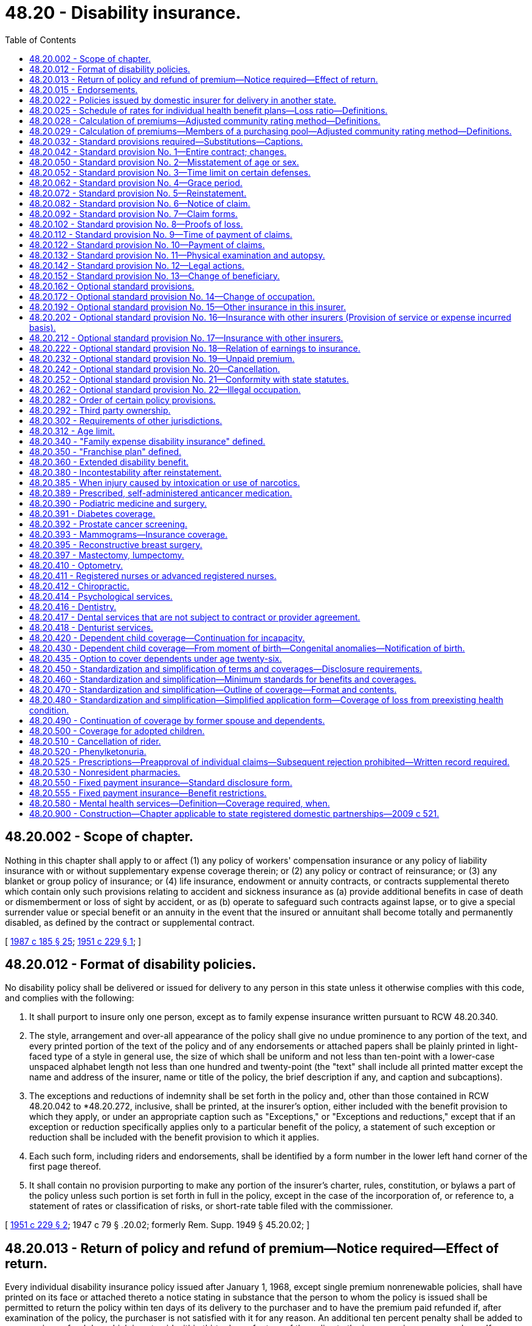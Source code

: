 = 48.20 - Disability insurance.
:toc:

== 48.20.002 - Scope of chapter.
Nothing in this chapter shall apply to or affect (1) any policy of workers' compensation insurance or any policy of liability insurance with or without supplementary expense coverage therein; or (2) any policy or contract of reinsurance; or (3) any blanket or group policy of insurance; or (4) life insurance, endowment or annuity contracts, or contracts supplemental thereto which contain only such provisions relating to accident and sickness insurance as (a) provide additional benefits in case of death or dismemberment or loss of sight by accident, or as (b) operate to safeguard such contracts against lapse, or to give a special surrender value or special benefit or an annuity in the event that the insured or annuitant shall become totally and permanently disabled, as defined by the contract or supplemental contract.

[ http://leg.wa.gov/CodeReviser/documents/sessionlaw/1987c185.pdf?cite=1987%20c%20185%20§%2025[1987 c 185 § 25]; http://leg.wa.gov/CodeReviser/documents/sessionlaw/1951c229.pdf?cite=1951%20c%20229%20§%201[1951 c 229 § 1]; ]

== 48.20.012 - Format of disability policies.
No disability policy shall be delivered or issued for delivery to any person in this state unless it otherwise complies with this code, and complies with the following:

. It shall purport to insure only one person, except as to family expense insurance written pursuant to RCW 48.20.340.

. The style, arrangement and over-all appearance of the policy shall give no undue prominence to any portion of the text, and every printed portion of the text of the policy and of any endorsements or attached papers shall be plainly printed in light-faced type of a style in general use, the size of which shall be uniform and not less than ten-point with a lower-case unspaced alphabet length not less than one hundred and twenty-point (the "text" shall include all printed matter except the name and address of the insurer, name or title of the policy, the brief description if any, and caption and subcaptions).

. The exceptions and reductions of indemnity shall be set forth in the policy and, other than those contained in RCW 48.20.042 to *48.20.272, inclusive, shall be printed, at the insurer's option, either included with the benefit provision to which they apply, or under an appropriate caption such as "Exceptions," or "Exceptions and reductions," except that if an exception or reduction specifically applies only to a particular benefit of the policy, a statement of such exception or reduction shall be included with the benefit provision to which it applies.

. Each such form, including riders and endorsements, shall be identified by a form number in the lower left hand corner of the first page thereof.

. It shall contain no provision purporting to make any portion of the insurer's charter, rules, constitution, or bylaws a part of the policy unless such portion is set forth in full in the policy, except in the case of the incorporation of, or reference to, a statement of rates or classification of risks, or short-rate table filed with the commissioner.

[ http://leg.wa.gov/CodeReviser/documents/sessionlaw/1951c229.pdf?cite=1951%20c%20229%20§%202[1951 c 229 § 2]; 1947 c 79 § .20.02; formerly Rem. Supp. 1949 § 45.20.02; ]

== 48.20.013 - Return of policy and refund of premium—Notice required—Effect of return.
Every individual disability insurance policy issued after January 1, 1968, except single premium nonrenewable policies, shall have printed on its face or attached thereto a notice stating in substance that the person to whom the policy is issued shall be permitted to return the policy within ten days of its delivery to the purchaser and to have the premium paid refunded if, after examination of the policy, the purchaser is not satisfied with it for any reason. An additional ten percent penalty shall be added to any premium refund due which is not paid within thirty days of return of the policy to the insurer or insurance producer. If a policyholder or purchaser pursuant to such notice, returns the policy to the insurer at its home or branch office or to the insurance producer through whom it was purchased, it shall be void from the beginning and the parties shall be in the same position as if no policy had been issued.

[ http://lawfilesext.leg.wa.gov/biennium/2007-08/Pdf/Bills/Session%20Laws/Senate/6591.SL.pdf?cite=2008%20c%20217%20§%2021[2008 c 217 § 21]; http://leg.wa.gov/CodeReviser/documents/sessionlaw/1983ex1c32.pdf?cite=1983%201st%20ex.s.%20c%2032%20§%209[1983 1st ex.s. c 32 § 9]; http://leg.wa.gov/CodeReviser/documents/sessionlaw/1967c150.pdf?cite=1967%20c%20150%20§%2026[1967 c 150 § 26]; ]

== 48.20.015 - Endorsements.
If a contract is issued on any basis other than as applied for, an endorsement setting forth such modification(s) must accompany and be attached to the policy; and no endorsement shall be effective unless signed by the policyowner, and a signed copy thereof returned to the insurer.

[ http://leg.wa.gov/CodeReviser/documents/sessionlaw/1975ex1c266.pdf?cite=1975%201st%20ex.s.%20c%20266%20§%209[1975 1st ex.s. c 266 § 9]; ]

== 48.20.022 - Policies issued by domestic insurer for delivery in another state.
If any policy is issued by a domestic insurer for delivery to a person residing in another state, and if the insurance commissioner or corresponding public official of such other state has advised the commissioner that any such policy is not subject to approval or disapproval by such official, the commissioner may by ruling require that such policy meet the applicable standards set forth in this chapter and in chapter 48.18 RCW.

[ http://leg.wa.gov/CodeReviser/documents/sessionlaw/1951c229.pdf?cite=1951%20c%20229%20§%203[1951 c 229 § 3]; ]

== 48.20.025 - Schedule of rates for individual health benefit plans—Loss ratio—Definitions.
. The definitions in this subsection apply throughout this section unless the context clearly requires otherwise.

.. "Claims" means the cost to the insurer of health care services, as defined in RCW 48.43.005, provided to a policyholder or paid to or on behalf of the policyholder in accordance with the terms of a health benefit plan, as defined in RCW 48.43.005. This includes capitation payments or other similar payments made to providers for the purpose of paying for health care services for a policyholder.

.. "Claims reserves" means: (i) The liability for claims which have been reported but not paid; (ii) the liability for claims which have not been reported but which may reasonably be expected; (iii) active life reserves; and (iv) additional claims reserves whether for a specific liability purpose or not.

.. "Declination rate" for an insurer means the percentage of the total number of applicants for individual health benefit plans received by that insurer in the aggregate in the applicable year which are not accepted for enrollment by that insurer based on the results of the standard health questionnaire administered pursuant to *RCW 48.43.018(2)(a).

.. "Earned premiums" means premiums, as defined in RCW 48.43.005, plus any rate credits or recoupments less any refunds, for the applicable period, whether received before, during, or after the applicable period.

.. "Incurred claims expense" means claims paid during the applicable period plus any increase, or less any decrease, in the claims reserves.

.. "Loss ratio" means incurred claims expense as a percentage of earned premiums.

.. "Reserves" means: (i) Active life reserves; and (ii) additional reserves whether for a specific liability purpose or not.

. An insurer must file supporting documentation of its method of determining the rates charged for its individual health benefit plans. At a minimum, the insurer must provide the following supporting documentation:

.. A description of the insurer's rate-making methodology;

.. An actuarially determined estimate of incurred claims which includes the experience data, assumptions, and justifications of the insurer's projection;

.. The percentage of premium attributable in aggregate for nonclaims expenses used to determine the adjusted community rates charged; and

.. A certification by a member of the American academy of actuaries, or other person approved by the commissioner, that the adjusted community rate charged can be reasonably expected to result in a loss ratio that meets or exceeds the loss ratio standard of seventy-four percent, minus the premium tax rate applicable to the insurer's individual health benefit plans under RCW 48.14.020.

[ http://lawfilesext.leg.wa.gov/biennium/2011-12/Pdf/Bills/Session%20Laws/Senate/5122-S.SL.pdf?cite=2011%20c%20314%20§%2010[2011 c 314 § 10]; http://lawfilesext.leg.wa.gov/biennium/2007-08/Pdf/Bills/Session%20Laws/Senate/5261-S.SL.pdf?cite=2008%20c%20303%20§%204[2008 c 303 § 4]; http://lawfilesext.leg.wa.gov/biennium/2003-04/Pdf/Bills/Session%20Laws/House/1083.SL.pdf?cite=2003%20c%20248%20§%208[2003 c 248 § 8]; http://lawfilesext.leg.wa.gov/biennium/2001-02/Pdf/Bills/Session%20Laws/House/1633.SL.pdf?cite=2001%20c%20196%20§%201[2001 c 196 § 1]; http://lawfilesext.leg.wa.gov/biennium/1999-00/Pdf/Bills/Session%20Laws/Senate/6067-S2.SL.pdf?cite=2000%20c%2079%20§%203[2000 c 79 § 3]; ]

== 48.20.028 - Calculation of premiums—Adjusted community rating method—Definitions.
. Premiums for health benefit plans for individuals shall be calculated using the adjusted community rating method that spreads financial risk across the carrier's entire individual product population, except the individual product population covered under RCW 48.20.029. All such rates shall conform to the following:

.. The insurer shall develop its rates based on an adjusted community rate and may only vary the adjusted community rate for:

... Geographic area;

... Family size;

... Age;

... Tenure discounts; and

.. Wellness activities.

.. The adjustment for age in (a)(iii) of this subsection may not use age brackets smaller than five-year increments which shall begin with age twenty and end with age sixty-five. Individuals under the age of twenty shall be treated as those age twenty.

.. The insurer shall be permitted to develop separate rates for individuals age sixty-five or older for coverage for which medicare is the primary payer and coverage for which medicare is not the primary payer. Both rates shall be subject to the requirements of this subsection.

.. The permitted rates for any age group shall be no more than four hundred twenty-five percent of the lowest rate for all age groups on January 1, 1996, four hundred percent on January 1, 1997, and three hundred seventy-five percent on January 1, 2000, and thereafter.

.. A discount for wellness activities shall be permitted to reflect actuarially justified differences in utilization or cost attributed to such programs not to exceed twenty percent.

.. The rate charged for a health benefit plan offered under this section may not be adjusted more frequently than annually except that the premium may be changed to reflect:

... Changes to the family composition;

... Changes to the health benefit plan requested by the individual; or

... Changes in government requirements affecting the health benefit plan.

.. For the purposes of this section, a health benefit plan that contains a restricted network provision shall not be considered similar coverage to a health benefit plan that does not contain such a provision, provided that the restrictions of benefits to network providers result in substantial differences in claims costs. This subsection does not restrict or enhance the portability of benefits as provided in *RCW 48.43.015.

.. A tenure discount for continuous enrollment in the health plan of two years or more may be offered, not to exceed ten percent.

. Adjusted community rates established under this section shall pool the medical experience of all individuals purchasing coverage, except individuals purchasing coverage under RCW 48.20.029, and shall not be required to be pooled with the medical experience of health benefit plans offered to small employers under RCW 48.21.045.

. As used in this section, "health benefit plan," "adjusted community rate," and "wellness activities" mean the same as defined in RCW 48.43.005.

. This section shall not apply to premiums for health benefit plans covered under RCW 48.20.029.

[ http://lawfilesext.leg.wa.gov/biennium/2005-06/Pdf/Bills/Session%20Laws/House/2972.SL.pdf?cite=2006%20c%20100%20§%201[2006 c 100 § 1]; http://lawfilesext.leg.wa.gov/biennium/1999-00/Pdf/Bills/Session%20Laws/Senate/6067-S2.SL.pdf?cite=2000%20c%2079%20§%204[2000 c 79 § 4]; http://lawfilesext.leg.wa.gov/biennium/1997-98/Pdf/Bills/Session%20Laws/House/2018-S.SL.pdf?cite=1997%20c%20231%20§%20207[1997 c 231 § 207]; http://lawfilesext.leg.wa.gov/biennium/1995-96/Pdf/Bills/Session%20Laws/House/1046-S.SL.pdf?cite=1995%20c%20265%20§%2013[1995 c 265 § 13]; ]

== 48.20.029 - Calculation of premiums—Members of a purchasing pool—Adjusted community rating method—Definitions.
. Premiums for health benefit plans for individuals who purchase the plan as a member of a purchasing pool:

.. Consisting of five hundred or more individuals affiliated with a particular industry;

.. To whom care management services are provided as a benefit of pool membership; and

.. Which allows contributions from more than one employer to be used towards the purchase of an individual's health benefit plan;

shall be calculated using the adjusted community rating method that spreads financial risk across the entire purchasing pool of which the individual is a member. All such rates shall conform to the following:

... The insurer shall develop its rates based on an adjusted community rate and may only vary the adjusted community rate for:

(A) Geographic area;

(B) Family size;

(C) Age;

(D) Tenure discounts; and

(E) Wellness activities.

... The adjustment for age in (c)(i)(C) of this subsection may not use age brackets smaller than five-year increments which shall begin with age twenty and end with age sixty-five. Individuals under the age of twenty shall be treated as those age twenty.

... The insurer shall be permitted to develop separate rates for individuals age sixty-five or older for coverage for which medicare is the primary payer, and coverage for which medicare is not the primary payer. Both rates are subject to the requirements of this subsection.

... The permitted rates for any age group shall be no more than four hundred twenty-five percent of the lowest rate for all age groups on January 1, 1996, four hundred percent on January 1, 1997, and three hundred seventy-five percent on January 1, 2000, and thereafter.

.. A discount for wellness activities shall be permitted to reflect actuarially justified differences in utilization or cost attributed to such programs not to exceed twenty percent.

.. The rate charged for a health benefit plan offered under this section may not be adjusted more frequently than annually except that the premium may be changed to reflect:

(A) Changes to the family composition;

(B) Changes to the health benefit plan requested by the individual; or

(C) Changes in government requirements affecting the health benefit plan.

.. For the purposes of this section, a health benefit plan that contains a restricted network provision shall not be considered similar coverage to a health benefit plan that does not contain such a provision, provided that the restrictions of benefits to network providers result in substantial differences in claims costs. This subsection does not restrict or enhance the portability of benefits as provided in *RCW 48.43.015.

.. A tenure discount for continuous enrollment in the health plan of two years or more may be offered, not to exceed ten percent.

. Adjusted community rates established under this section shall not be required to be pooled with the medical experience of health benefit plans offered to small employers under RCW 48.21.045.

. As used in this section, "health benefit plan," "adjusted community rates," and "wellness activities" mean the same as defined in RCW 48.43.005.

[ http://lawfilesext.leg.wa.gov/biennium/2005-06/Pdf/Bills/Session%20Laws/House/2972.SL.pdf?cite=2006%20c%20100%20§%202[2006 c 100 § 2]; ]

== 48.20.032 - Standard provisions required—Substitutions—Captions.
Except as provided in RCW 48.18.130, each such policy delivered or issued for delivery to any person in this state shall contain the provisions as specified in RCW 48.20.042 to 48.20.152, inclusive, in the words in which the same appear; except, that the insurer may, at its option, substitute for one or more of such provisions corresponding provisions of different wording approved by the commissioner which are in each instance not less favorable in any respect to the insured or the beneficiary. Each such provision shall be preceded by the applicable caption shown or, at the insurer's option, by such appropriate individual or group caption or subcaption as the commissioner may approve.

[ http://leg.wa.gov/CodeReviser/documents/sessionlaw/1951c229.pdf?cite=1951%20c%20229%20§%204[1951 c 229 § 4]; 1947 c 79 § .20.03; formerly Rem. Supp. 1947 § 45.20.03; ]

== 48.20.042 - Standard provision No. 1—Entire contract; changes.
There shall be a provision as follows:

ENTIRE CONTRACTS; CHANGES: This policy, including the endorsements and attached papers, if any, constitutes the entire contract of insurance. No change in this policy shall be valid until approved by an executive officer of the insurer and unless such approval be endorsed hereon or attached hereto. No insurance producer has authority to change this policy or to waive any of its provisions.

[ http://lawfilesext.leg.wa.gov/biennium/2007-08/Pdf/Bills/Session%20Laws/Senate/6591.SL.pdf?cite=2008%20c%20217%20§%2022[2008 c 217 § 22]; 1951 c 229 § 5. Prior law:  1947 c 79 § .20.05; Rem. Supp. 1947 § 45.20.05.  1947 c 79 § .20.06; Rem. Supp. 1947 § 45.20.06; ]

== 48.20.050 - Standard provision No. 2—Misstatement of age or sex.
There shall be a provision as follows:

"MISSTATEMENT OF AGE OR SEX: If the age or sex of the insured has been misstated, all amounts payable under this policy shall be such as the premium paid would have purchased at the correct age or sex."

The amount of any underpayments which may have been made on account of any such misstatement under a disability income policy shall be paid the insured along with the current payment and the amount of any overpayment may be charged against the current or succeeding payments to be made by the insurer. Interest may be applied to such underpayments or overpayments as specified in the insurance policy form but not exceeding six percent per annum.

[ http://leg.wa.gov/CodeReviser/documents/sessionlaw/1983ex1c32.pdf?cite=1983%201st%20ex.s.%20c%2032%20§%2016[1983 1st ex.s. c 32 § 16]; ]

== 48.20.052 - Standard provision No. 3—Time limit on certain defenses.
There shall be a provision as follows:

"TIME LIMIT ON CERTAIN DEFENSES: (a) After two years from the date of issue of this policy no misstatements except fraudulent misstatements, made by the applicant in the application for such policy shall be used to void the policy or to deny a claim for loss incurred or disability (as defined in the policy) commencing after the expiration of such two year period."

(The foregoing policy provision shall not be so construed as to affect any legal requirement for avoidance of a policy or denial of a claim during such initial two year period, nor to limit the application of RCW 48.20.050, 48.20.172, 48.20.192, 48.20.202, and 48.20.212 in the event of misstatement with respect to age or occupation or other insurance.)

(A policy which the insured has the right to continue in force subject to its terms by the timely payment of premium (1) until at least age 50 or, (2) in the case of a policy issued after age 44, for at least five years from its date of issue, may contain in lieu of the foregoing the following provision (from which the clause in parentheses may be omitted at the insurer's option) under the caption "INCONTESTABLE":

"After this policy has been in force for a period of two years during the lifetime of the insured (excluding any period during which the insured is disabled), it shall become incontestable as to the statements contained in the application.")

"(b) No claim for loss incurred or disability (as defined in the policy) commencing after two years from the date of issue of this policy shall be reduced or denied on the ground that a disease or physical condition not excluded from coverage by name or specific description effective on the date of loss had existed prior to the effective date of coverage of this policy."

(More stringent provisions may be required by the commissioner in connection with individual disability policies sold without any application or with minimal applications.)

[ http://leg.wa.gov/CodeReviser/documents/sessionlaw/1983ex1c32.pdf?cite=1983%201st%20ex.s.%20c%2032%20§%2017[1983 1st ex.s. c 32 § 17]; http://leg.wa.gov/CodeReviser/documents/sessionlaw/1975ex1c266.pdf?cite=1975%201st%20ex.s.%20c%20266%20§%2012[1975 1st ex.s. c 266 § 12]; http://leg.wa.gov/CodeReviser/documents/sessionlaw/1973ex1c152.pdf?cite=1973%201st%20ex.s.%20c%20152%20§%204[1973 1st ex.s. c 152 § 4]; http://leg.wa.gov/CodeReviser/documents/sessionlaw/1969ex1c241.pdf?cite=1969%20ex.s.%20c%20241%20§%2012[1969 ex.s. c 241 § 12]; http://leg.wa.gov/CodeReviser/documents/sessionlaw/1951c229.pdf?cite=1951%20c%20229%20§%206[1951 c 229 § 6]; ]

== 48.20.062 - Standard provision No. 4—Grace period.
There shall be a provision as follows:

GRACE PERIOD: A grace period of . . . . (insert a number not less than "7" for weekly premium policies, "10" for monthly premium policies, and "31" for all other policies) days will be granted for the payment of each premium falling due after the first premium, during which grace period the policy shall continue in force.

(A policy which contains a cancellation provision may add, at the end of the above provision: "subject to the right of the insurer to cancel in accordance with the cancellation provision hereof."

A policy in which the insurer reserves the right to refuse any renewal shall have, at the beginning of the above provision: "Unless not less than five days prior to the premium due date the insurer has delivered to the insured or has mailed to his or her last address as shown by the records of the insurer written notice of its intention not to renew this policy beyond the period for which the premium has been accepted.")

[ http://lawfilesext.leg.wa.gov/biennium/2009-10/Pdf/Bills/Session%20Laws/Senate/5038.SL.pdf?cite=2009%20c%20549%20§%207096[2009 c 549 § 7096]; http://leg.wa.gov/CodeReviser/documents/sessionlaw/1951c229.pdf?cite=1951%20c%20229%20§%207[1951 c 229 § 7]; ]

== 48.20.072 - Standard provision No. 5—Reinstatement.
There shall be a provision as follows:

REINSTATEMENT: If any renewal premium be not paid within the time granted the insured for payment, a subsequent acceptance of premium by the insurer or by any insurance producer duly authorized by the insurer to accept such premium, without requiring in connection therewith an application for reinstatement, shall reinstate the policy: PROVIDED, HOWEVER, That if the insurer or such insurance producer requires an application for reinstatement and issues a conditional receipt for the premium tendered, the policy will be reinstated upon approval of such application by the insurer or, lacking such approval, upon the forty-fifth day following the date of such conditional receipt unless the insurer has previously notified the insured in writing of its disapproval of such application. The reinstated policy shall cover only loss resulting from such accidental injury as may be sustained after the date of reinstatement and loss due to such sickness as may begin more than ten days after such date. In all other respects the insured and insurer shall have the same rights thereunder as they had under the policy immediately before the due date of the defaulted premium, subject to any provisions endorsed hereon or attached hereto in connection with the reinstatement. Any premium accepted in connection with a reinstatement shall be applied to a period for which premium has not been previously paid, but not to any period more than sixty days prior to the date of reinstatement.

(The last sentence of the above provision may be omitted from any policy which the insured has the right to continue in force subject to its terms by the timely payment of premiums (1) until at least age 50 or, (2) in the case of a policy issued after age 44, for at least five years from its date of issue.)

[ http://lawfilesext.leg.wa.gov/biennium/2007-08/Pdf/Bills/Session%20Laws/Senate/6591.SL.pdf?cite=2008%20c%20217%20§%2023[2008 c 217 § 23]; http://leg.wa.gov/CodeReviser/documents/sessionlaw/1951c229.pdf?cite=1951%20c%20229%20§%208[1951 c 229 § 8]; 1947 c 79 § .20.07; formerly Rem. Supp. 1947 § 45.20.07; ]

== 48.20.082 - Standard provision No. 6—Notice of claim.
There shall be a provision as follows:

NOTICE OF CLAIM: Written notice of claim must be given to the insurer within twenty days after the occurrence or commencement of any loss covered by the policy, or as soon thereafter as is reasonably possible. Notice given by or on behalf of the insured or the beneficiary to the insurer at . . . . . . . . . (insert the location of such office as the insurer may designate for the purpose), or to any authorized agent of the insurer, with information sufficient to identify the insured, shall be deemed notice to the insurer.

(In a policy providing a loss-of-time benefit which may be payable for at least two years, an insurer may at its option insert the following between the first and second sentences of the above provision:

"Subject to the qualifications set forth below, if the insured suffers loss of time on account of disability for which indemnity may be payable for at least two years, he or she shall at least once in every six months after having given notice of claim, give to the insurer notice of continuance of said disability, except in the event of legal incapacity. The period of six months following any filing of proof by the insured or any payment by the insurer on account of such claim or any denial of liability in whole or in part by the insurer shall be excluded in applying this provision. Delay in the giving of such notice shall not impair the insured's right to any indemnity which would otherwise have accrued during the period of six months preceding the date on which such notice is actually given.")

[ http://lawfilesext.leg.wa.gov/biennium/2009-10/Pdf/Bills/Session%20Laws/Senate/5038.SL.pdf?cite=2009%20c%20549%20§%207097[2009 c 549 § 7097]; 1951 c 229 § 9. Prior law: 1947 c 79 § .20.08; Rem. Supp. 1947 § 45.20.08; ]

== 48.20.092 - Standard provision No. 7—Claim forms.
There shall be a provision as follows:

CLAIM FORMS: The insurer, upon receipt of a notice of claim, will furnish to the claimant such forms as are usually furnished by it for filing proofs of loss. If such forms are not furnished within fifteen days after the giving of such notice the claimant shall be deemed to have complied with the requirements of this policy as to proof of loss upon submitting, within the time fixed in the policy for filing proofs of loss written proof covering the occurrence, the character and the extent of the loss for which claim is made.

[ http://leg.wa.gov/CodeReviser/documents/sessionlaw/1951c229.pdf?cite=1951%20c%20229%20§%2010[1951 c 229 § 10]; 1947 c 79 § .20.10; formerly Rem. Supp. 1947 § 45.20.10; ]

== 48.20.102 - Standard provision No. 8—Proofs of loss.
There shall be a provision as follows:

PROOFS OF LOSS: Written proof of loss must be furnished to the insurer at its said office in case of claim for loss for which this policy provides any periodic payment contingent upon continuing loss within ninety days after the termination of the period for which the insurer is liable and in case of claim for any other loss within ninety days after the date of such loss. Failure to furnish such proof within the time required shall not invalidate nor reduce any claim if it was not reasonably possible to give proof within such time, provided such proof is furnished as soon as reasonably possible and in no event, except in the absence of legal capacity, later than one year from the time proof is otherwise required.

[ http://leg.wa.gov/CodeReviser/documents/sessionlaw/1951c229.pdf?cite=1951%20c%20229%20§%2011[1951 c 229 § 11]; 1947 c 79 § .20.11; Rem. Supp. 1947 § 45.20.11.  1947 c 79 § .20.09, part; Rem. Supp. 1947 § 45.20.09, part; ]

== 48.20.112 - Standard provision No. 9—Time of payment of claims.
There shall be a provision as follows:

TIME OF PAYMENT OF CLAIMS: Indemnities payable under this policy for any loss other than loss for which this policy provides any periodic payment will be paid immediately upon receipt of due written proof of such loss. Subject to due written proof of loss, all accrued indemnities for loss for which this policy provides periodic payment will be paid . . . . . . (insert period for payment which must not be less frequently than monthly) and any balance remaining unpaid upon the termination of liability will be paid immediately upon receipt of due written proof.

[ http://leg.wa.gov/CodeReviser/documents/sessionlaw/1951c229.pdf?cite=1951%20c%20229%20§%2012[1951 c 229 § 12]; 1947 c 79 § .20.13; Rem. Supp. 1947 § 45.20.13.  1947 c 79 § .20.14; Rem. Supp. 1947 § 45.20.14; ]

== 48.20.122 - Standard provision No. 10—Payment of claims.
. There shall be a provision as follows:

PAYMENT OF CLAIMS: Indemnity for loss of life will be payable in accordance with the beneficiary designation and the provisions respecting such payment which may be prescribed herein and effective at the time of payment. If no such designation or provision is then effective, such indemnity shall be payable to the estate of the insured. Any other accrued indemnities unpaid at the insured's death may, at the option of the insurer, be paid either to such beneficiary or to such estate. All other indemnities will be payable to the insured.

. The following provisions, or either of them, may be included with the foregoing provision at the option of the insurer:

"If any indemnity of this policy shall be payable to the estate of the insured, or to an insured or beneficiary who is a minor or otherwise not competent to give a valid release, the insurer may pay such indemnity, up to an amount not exceeding $. . . . . . (insert an amount which shall not exceed $1000), to any relative by blood or connection by marriage of the insured or beneficiary who is deemed by the insurer to be equitably entitled thereto. Any payment made by the insurer in good faith pursuant to this provision shall fully discharge the insurer to the extent of such payment."

"Subject to any written direction of the insured in the application or otherwise all or a portion of any indemnities provided by this policy on account of hospital, nursing, medical, or surgical services may, at the insurer's option and unless the insured requests otherwise in writing not later than the time of filing proofs of such loss, be paid directly to the hospital or person rendering such services; but it is not required that the service be rendered by a particular hospital or person."

[ http://leg.wa.gov/CodeReviser/documents/sessionlaw/1951c229.pdf?cite=1951%20c%20229%20§%2013[1951 c 229 § 13]; 1947 c 79 § .20.15; Rem. Supp. 1947 § 45.20.15; ]

== 48.20.132 - Standard provision No. 11—Physical examination and autopsy.
There shall be a provision as follows:

PHYSICAL EXAMINATIONS AND AUTOPSY: The insurer at its own expense shall have the right and opportunity to examine the person of the insured when and as often as it may reasonably require during the pendency of a claim hereunder and to make an autopsy in case of death where it is not forbidden by law.

[ http://leg.wa.gov/CodeReviser/documents/sessionlaw/1951c229.pdf?cite=1951%20c%20229%20§%2014[1951 c 229 § 14]; 1947 c 79 § .20.12; Rem. Supp. 1947 § 45.20.12; ]

== 48.20.142 - Standard provision No. 12—Legal actions.
There shall be a provision as follows:

LEGAL ACTIONS: No action at law or in equity shall be brought to recover on this policy prior to the expiration of sixty days after written proof of loss has been furnished in accordance with the requirements of this policy. No such action shall be brought after the expiration of three years after the time written proof of loss is required to be furnished.

[ http://leg.wa.gov/CodeReviser/documents/sessionlaw/1951c229.pdf?cite=1951%20c%20229%20§%2015[1951 c 229 § 15]; 1947 c 79 § .20.18; Rem. Supp. 1947 § 45.20.18; ]

== 48.20.152 - Standard provision No. 13—Change of beneficiary.
There shall be a provision as follows:

CHANGE OF BENEFICIARY: Unless the insured makes an irrevocable designation of beneficiary, the right to change of beneficiary is reserved to the insured and the consent of the beneficiary or beneficiaries shall not be requisite to surrender or assignment of this policy or to any change of beneficiary or beneficiaries, or to any other changes in this policy.

(The first clause of this provision, relating to the irrevocable designation of beneficiary, may be omitted at the insurer's option.)

[ http://leg.wa.gov/CodeReviser/documents/sessionlaw/1951c229.pdf?cite=1951%20c%20229%20§%2016[1951 c 229 § 16]; 1947 c 79 § .20.17; Rem. Supp. 1947 § 45.20.17; ]

== 48.20.162 - Optional standard provisions.
Except as provided in RCW 48.18.130, no such policy delivered or issued for delivery to any person in this state shall contain provisions respecting the matters set forth in RCW 48.20.172 to *48.20.272, inclusive, unless such provisions are in the words in which the same appear in the applicable section; except, that the insurer may, at its option, use in lieu of any such provision a corresponding provision of different wording approved by the commissioner which is not less favorable in any respect to the insured or the beneficiary. Any such provision contained in the policy shall be preceded individually by the appropriate caption or, at the insurer's option, by such appropriate individual or group caption or subcaption as the commissioner may approve.

[ http://leg.wa.gov/CodeReviser/documents/sessionlaw/1951c229.pdf?cite=1951%20c%20229%20§%2017[1951 c 229 § 17]; 1947 c 79 § .20.20; Rem. Supp. 1947 § 45.20.20; ]

== 48.20.172 - Optional standard provision No. 14—Change of occupation.
There may be a provision as follows:

CHANGE OF OCCUPATION: If the insured be injured or contract sickness after having changed his occupation to one classified by the insurer as more hazardous than that stated in this policy or while doing for compensation anything pertaining to an occupation so classified, the insurer will pay only such portion of the indemnities provided in this policy as the premium paid would have purchased at the rates and within the limits fixed by the insurer for such more hazardous occupation. If the insured changes his or her occupation to one classified by the insurer as less hazardous than that stated in this policy, the insurer, upon receipt of proof of such change of occupation, will reduce the premium rate accordingly, and will return the excess pro rata unearned premium from the date of change of occupation or from the policy anniversary date immediately preceding receipt of such proof, whichever is the more recent. In applying this provision, the classification of occupational risk and the premium rates shall be such as have been last filed by the insurer prior to the occurrence of the loss for which the insurer is liable or prior to date of proof of change in occupation with the state official having supervision of insurance in the state where the insured resided at the time this policy was issued; but if such filing was not required, then the classification of occupational risk and the premium rates shall be those last made effective by the insurer in such state prior to the occurrence of the loss or prior to the date of proof of change in occupation.

[ http://lawfilesext.leg.wa.gov/biennium/2009-10/Pdf/Bills/Session%20Laws/Senate/5038.SL.pdf?cite=2009%20c%20549%20§%207098[2009 c 549 § 7098]; http://leg.wa.gov/CodeReviser/documents/sessionlaw/1951c229.pdf?cite=1951%20c%20229%20§%2018[1951 c 229 § 18]; ]

== 48.20.192 - Optional standard provision No. 15—Other insurance in this insurer.
There may be a provision as follows:

OTHER INSURANCE IN THIS INSURER: If an accident or sickness or accident and sickness policy or policies previously issued by the insurer to the insured be in force concurrently herewith, making the aggregate indemnity for . . . . . . . . . (insert type of coverage or coverages) in excess of $. . . . . . (insert maximum limit of indemnity or indemnities) the excess insurance shall be void and all premiums paid for such excess shall be returned to the insured or to his estate.

Or, in lieu thereof:

Insurance effective at any one time on the insured under a like policy or policies in this insurer is limited to the one such policy elected by the insured, his or her beneficiary or his estate, as the case may be, and the insurer will return all premiums paid for all other such policies.

[ http://lawfilesext.leg.wa.gov/biennium/2009-10/Pdf/Bills/Session%20Laws/Senate/5038.SL.pdf?cite=2009%20c%20549%20§%207099[2009 c 549 § 7099]; http://leg.wa.gov/CodeReviser/documents/sessionlaw/1951c229.pdf?cite=1951%20c%20229%20§%2020[1951 c 229 § 20]; 1947 c 79 § .20.24; Rem. Supp. 1947 § 45.20.24; ]

== 48.20.202 - Optional standard provision No. 16—Insurance with other insurers (Provision of service or expense incurred basis).
. There may be a provision as follows:

INSURANCE WITH OTHER INSURERS: If there be other valid coverage, not with this insurer, providing benefits for the same loss on a provision of service basis or on an expense incurred basis and of which this insurer has not been given written notice prior to the occurrence or commencement of loss, the only liability under any expense incurred coverage of this policy shall be for such proportion of the loss as the amount which would otherwise have been payable hereunder plus the total of the like amounts under all such other valid coverages for the same loss of which this insurer had notice bears to the total like amounts under all valid coverages for such loss, and for the return of such portion of the premiums paid as shall exceed the pro rata portion for the amount so determined. For the purpose of applying this provision when other coverage is on a provision of service basis, the "like amount" of such other coverage shall be taken as the amount which the services rendered would have cost in the absence of such coverage.

. If the foregoing policy provision is included in a policy which also contains the policy provision set out in RCW 48.20.212, there shall be added to the caption of the foregoing provision the phrase ". . . . . . expense incurred benefits." The insurer may, at its option, include in this provision a definition of "other valid coverage," approved as to form by the commissioner, which definition shall be limited in subject matter to coverage provided by organizations subject to regulation by insurance law or by insurance authorities of this or any other state of the United States or any province of Canada, and by hospital or medical service organizations, and to any other coverage the inclusion of which may be approved by the commissioner. In the absence of such definition such term shall not include group insurance, automobile medical payments insurance, or coverage provided by hospital or medical service organizations or by union welfare plans or employer or employee benefit organizations. For the purpose of applying the foregoing policy provision with respect to any insured, any amount of benefit provided for such insured pursuant to any compulsory benefit statute (including any workers' compensation or employer's liability statute) whether provided by a governmental agency or otherwise shall in all cases be deemed to be "other valid coverage" of which the insurer has had notice. In applying the foregoing policy provision no third party liability coverage shall be included as "other valid coverage."

[ http://leg.wa.gov/CodeReviser/documents/sessionlaw/1987c185.pdf?cite=1987%20c%20185%20§%2026[1987 c 185 § 26]; http://leg.wa.gov/CodeReviser/documents/sessionlaw/1951c229.pdf?cite=1951%20c%20229%20§%2021[1951 c 229 § 21]; 1947 c 79 § .20.22; Rem. Supp. 1947 § 45.20.22; ]

== 48.20.212 - Optional standard provision No. 17—Insurance with other insurers.
. There may be a provision as follows:

INSURANCE WITH OTHER INSURERS: If there be other valid coverage, not with this insurer, providing benefits for the same loss on other than an expense incurred basis and of which this insurer has not been given written notice prior to the occurrence or commencement of loss, the only liability for such benefits under this policy shall be for such proportion of the indemnities otherwise provided hereunder for such loss as the like indemnities of which the insurer had notice (including the indemnities under this policy) bear to the total amount of all like indemnities for such loss, and for the return of such portion of the premium paid as shall exceed the pro rata portion for the indemnities thus determined.

. If the foregoing policy provision is included in a policy which also contains the policy provision set out in RCW 48.20.202, there shall be added to the caption of the foregoing provision the phrase ". . . . . . other benefits." The insurer may, at its option, include in this provision a definition of "other valid coverage," approved as to form by the commissioner, which definition shall be limited in subject matter to coverage provided by organizations subject to regulation by insurance law or by insurance authorities of this or any other state of the United States or any province of Canada, and to any other coverage the inclusion of which may be approved by the commissioner. In the absence of such definition such term shall not include group insurance, or benefits provided by union welfare plans or by employer or employee benefit organizations. For the purpose of applying the foregoing policy provision with respect to any insured, any amount of benefit provided for such insured pursuant to any compulsory benefit statute (including any workers' compensation or employer's liability statute) whether provided by a governmental agency or otherwise shall in all cases be deemed to be "other valid coverage" of which the insurer has had notice. In applying the foregoing policy provision no third party liability coverage shall be included as "other valid coverage."

[ http://leg.wa.gov/CodeReviser/documents/sessionlaw/1987c185.pdf?cite=1987%20c%20185%20§%2027[1987 c 185 § 27]; http://leg.wa.gov/CodeReviser/documents/sessionlaw/1951c229.pdf?cite=1951%20c%20229%20§%2022[1951 c 229 § 22]; 1947 c 79 § .20.22; Rem. Supp. 1947 § 45.20.22; ]

== 48.20.222 - Optional standard provision No. 18—Relation of earnings to insurance.
. There may be a provision as follows:

RELATION OF EARNINGS TO INSURANCE: If the total monthly amount of loss of time benefits promised for the same loss under all valid loss of time coverage upon the insured, whether payable on a weekly or monthly basis, shall exceed the monthly earnings of the insured at the time disability commenced or his or her average monthly earnings for the period of two years immediately preceding a disability for which claim is made, whichever is the greater, the insurer will be liable only for such proportionate amount of such benefits under this policy as the amount of such monthly earnings of the insured bears to the total amount of monthly benefits for the same loss under all such coverage upon the insured at the time such disability commences and for the return of such part of the premiums paid during such two years as shall exceed the pro rata amount of the premiums for the benefits actually paid hereunder; but this shall not operate to reduce the total monthly amount of benefits payable under all such coverage upon the insured below the sum of two hundred dollars or the sum of the monthly benefits specified in such coverages, whichever is the lesser, nor shall it operate to reduce benefits other than those payable for loss of time.

. The foregoing policy provision may be inserted only in a policy which the insured has the right to continue in force subject to its terms by the timely payment of premiums (a) until at least age 50 or, (b) in the case of a policy issued after age 44, for at least five years from its date of issue. The insurer may, at its option, include in this provision a definition of "valid loss of time coverage," approved as to form by the commissioner, which definition shall be limited in subject matter to coverage provided by governmental agencies or by organizations subject to regulation by insurance law or by insurance authorities of this or any other state of the United States or any province of Canada, or to any other coverage the inclusion of which may be approved by the commissioner or any combination of such coverages. In the absence of such definition such term shall not include any coverage provided for such insured pursuant to any compulsory benefit statute (including any workers' compensation or employer's liability statute), or benefits provided by union welfare plans or by employer or employee benefit organizations.

[ http://lawfilesext.leg.wa.gov/biennium/2009-10/Pdf/Bills/Session%20Laws/Senate/5038.SL.pdf?cite=2009%20c%20549%20§%207100[2009 c 549 § 7100]; http://leg.wa.gov/CodeReviser/documents/sessionlaw/1987c185.pdf?cite=1987%20c%20185%20§%2028[1987 c 185 § 28]; http://leg.wa.gov/CodeReviser/documents/sessionlaw/1951c229.pdf?cite=1951%20c%20229%20§%2023[1951 c 229 § 23]; ]

== 48.20.232 - Optional standard provision No. 19—Unpaid premium.
There may be a provision as follows:

UNPAID PREMIUM: Upon the payment of a claim under this policy, any premium then due and unpaid or covered by any note or written order may be deducted therefrom.

[ http://leg.wa.gov/CodeReviser/documents/sessionlaw/1951c229.pdf?cite=1951%20c%20229%20§%2024[1951 c 229 § 24]; 1947 c 79 § .20.23; Rem. Supp. 1947 § 45.20.23; ]

== 48.20.242 - Optional standard provision No. 20—Cancellation.
There may be a provision as follows:

CANCELLATION: The insurer may cancel this policy at any time by written notice delivered to the insured, or mailed to his or her last address as shown by the records of the insurer, stating when, not less than five days thereafter, such cancellation shall be effective; and after the policy has been continued beyond its original term the insured may cancel this policy at any time by written notice delivered or mailed to the insurer, effective upon receipt or on such later date as may be specified in such notice. In the event of cancellation, the insurer will return promptly the unearned portion of any premium paid. If the insured cancels, the earned premium shall be computed by the use of the short-rate table last filed with the state official having supervision of insurance in the state where the insured resided when the policy was issued. If the insurer cancels, the earned premium shall be computed pro rata. Cancellation shall be without prejudice to any claim originating prior to the effective date of cancellation.

[ http://lawfilesext.leg.wa.gov/biennium/2009-10/Pdf/Bills/Session%20Laws/Senate/5038.SL.pdf?cite=2009%20c%20549%20§%207101[2009 c 549 § 7101]; http://leg.wa.gov/CodeReviser/documents/sessionlaw/1951c229.pdf?cite=1951%20c%20229%20§%2025[1951 c 229 § 25]; 1947 c 79 § .20.21; Rem. Supp. 1947 § 45.20.21; ]

== 48.20.252 - Optional standard provision No. 21—Conformity with state statutes.
There may be a provision as follows:

CONFORMITY WITH STATE STATUTES: Any provision of this policy which, on its effective date, is in conflict with the statutes of the state in which the insured resides on such date is hereby amended to conform to the minimum requirements of such statutes.

[ http://leg.wa.gov/CodeReviser/documents/sessionlaw/1951c229.pdf?cite=1951%20c%20229%20§%2026[1951 c 229 § 26]; ]

== 48.20.262 - Optional standard provision No. 22—Illegal occupation.
There may be a provision as follows:

ILLEGAL OCCUPATION: The insurer shall not be liable for any loss to which a contributing cause was the insured's commission of or attempt to commit a felony or to which a contributing cause was the insured's being engaged in an illegal occupation.

[ http://leg.wa.gov/CodeReviser/documents/sessionlaw/1951c229.pdf?cite=1951%20c%20229%20§%2027[1951 c 229 § 27]; 1947 c 79 § .20.26; Rem. Supp. 1947 § 45.20.26; ]

== 48.20.282 - Order of certain policy provisions.
The provisions which are the subject of RCW 48.20.042 to *48.20.272, inclusive, or any corresponding provisions which are used in lieu thereof in accordance with such sections, shall be printed in the consecutive order of the provisions in such sections or, at the insurer's option, any such provision may appear as a unit in any part of the policy, with other provisions to which it may be logically related, provided the resulting policy shall not be in whole or in part unintelligible, uncertain, ambiguous, abstruse, or likely to mislead a person to whom the policy is offered, delivered or issued.

[ http://leg.wa.gov/CodeReviser/documents/sessionlaw/1951c229.pdf?cite=1951%20c%20229%20§%2029[1951 c 229 § 29]; ]

== 48.20.292 - Third party ownership.
The word "insured," as used in this chapter, shall not be construed as preventing a person other than the insured with a proper insurable interest from making application for and owning a policy covering the insured or from being entitled under such a policy to any indemnities, benefits and rights provided therein.

[ http://leg.wa.gov/CodeReviser/documents/sessionlaw/1951c229.pdf?cite=1951%20c%20229%20§%2030[1951 c 229 § 30]; ]

== 48.20.302 - Requirements of other jurisdictions.
. Any policy of a foreign or alien insurer, when delivered or issued for delivery to any person in this state, may contain any provision which is not less favorable to the insured or to the beneficiary than the provisions of this chapter and which is prescribed or required by the laws of the state under which the insurer is organized.

. Any policy of a domestic insurer may, when issued for delivery in any other state or country, contain any provision permitted or required by the laws of such other state or country.

[ http://leg.wa.gov/CodeReviser/documents/sessionlaw/1951c229.pdf?cite=1951%20c%20229%20§%2031[1951 c 229 § 31]; ]

== 48.20.312 - Age limit.
If any such policy contains a provision establishing, as an age limit or otherwise, a date after which the coverage provided by the policy will not be effective, and if such date falls within a period for which premium is accepted by the insurer or if the insurer accepts a premium after such date, the coverage provided by the policy will continue in force subject to any right of cancellation until the end of the period for which premium has been accepted. In the event the age of the insured has been misstated and if, according to the correct age of the insured, the coverage provided by the policy would not have become effective, or would have ceased prior to the acceptance of such premium or premiums, then the liability of the insurer shall be limited to the refund, upon request, of all premiums paid for the period not covered by the policy.

[ http://leg.wa.gov/CodeReviser/documents/sessionlaw/1951c229.pdf?cite=1951%20c%20229%20§%2032[1951 c 229 § 32]; 1947 c 79 § .20.25; Rem. Supp. 1947 § 45.20.25; ]

== 48.20.340 - "Family expense disability insurance" defined.
. Family expense disability insurance is that covering members of any one family including one or both spouses and dependents provided under a master policy issued to the head of the family.

. Any authorized disability insurer may issue family expense disability insurance.

. A disability policy providing such family expense coverage, in addition to other provisions required to be contained in disability policies under this chapter, shall contain the following provisions:

.. A provision that the policy and the application of the head of the family shall constitute the entire contract between the parties.

.. A provision that to the family group originally insured shall, on notice to the insurer, be added from time to time all new members of the family as they become eligible for insurance in such family group, and on the payment of such additional premium as may be required therefor.

[ http://leg.wa.gov/CodeReviser/documents/sessionlaw/1961c194.pdf?cite=1961%20c%20194%20§%205[1961 c 194 § 5]; 1947 c 79 § .20.34; Rem. Supp. 1947 § 45.20.34; ]

== 48.20.350 - "Franchise plan" defined.
. Disability insurance on a franchise plan is that issued to

.. five or more employees of a common employer, or to

.. ten or more members of any bona fide trade or professional association or labor union, which association or union was formed and exists for purposes other than that of obtaining insurance, and under which such employees or members, with or without their dependents, are issued individual policies which may vary as to amounts and kinds of coverage as applied for, under an arrangement whereby the premiums on the policies are to be paid to the insurer periodically by the employer, with or without payroll deductions, or by the association, or by some designated employee or officer of the association acting on behalf of the employer or association members.

. An insurer may charge different rates, provide different benefits, or employ different underwriting procedure for individuals insured under a franchise plan, if such rates, benefits, or procedures as used do not discriminate as between franchise plans, and do not discriminate unfairly as between individuals insured under franchise plans and individuals otherwise insured under similar policies.

[ 1947 c 79 § .20.35; Rem. Supp. 1947 § 45.20.35; ]

== 48.20.360 - Extended disability benefit.
A disability insurance contract which provides a reasonable amount of disability indemnity for both accidental injuries and sickness, other than a contract of group or blanket insurance, may provide a benefit in amount not exceeding two hundred dollars payable in event of death from any causes. Such benefit shall be deemed to constitute the payment of disability benefits beyond the period for which otherwise payable, and shall not be deemed to constitute life insurance.

[ 1947 c 79 § .20.36; Rem. Supp. 1947 § 45.20.36; ]

== 48.20.380 - Incontestability after reinstatement.
The reinstatement of any policy of noncancellable disability insurance hereafter delivered or issued for delivery in this state shall be contestable only on account of fraud or misrepresentation of facts material to the reinstatement and only for the same period following reinstatement as is provided in the policy with respect to the contestability thereof after the original issuance of the policy.

[ 1947 c 79 § .20.38; Rem. Supp. 1947 § 45.20.38; ]

== 48.20.385 - When injury caused by intoxication or use of narcotics.
An insurer may not deny coverage for the treatment of an injury solely because the injury was sustained as a consequence of the insured's being intoxicated or under the influence of a narcotic.

[ http://lawfilesext.leg.wa.gov/biennium/2003-04/Pdf/Bills/Session%20Laws/House/2014.SL.pdf?cite=2004%20c%20112%20§%202[2004 c 112 § 2]; ]

== 48.20.389 - Prescribed, self-administered anticancer medication.
. Each health plan issued or renewed on or after January 1, 2012, that provides coverage for cancer chemotherapy treatment must provide coverage for prescribed, self-administered anticancer medication that is used to kill or slow the growth of cancerous cells on a basis at least comparable to cancer chemotherapy medications administered by a health care provider or facility as defined in RCW 48.43.005 (25) and (26).

. Nothing in this section may be interpreted to prohibit a health plan from administering a formulary or preferred drug list, requiring prior authorization, or imposing other appropriate utilization controls in approving coverage for any chemotherapy.

[ http://lawfilesext.leg.wa.gov/biennium/2019-20/Pdf/Bills/Session%20Laws/House/2205-S.SL.pdf?cite=2020%20c%2018%20§%2019[2020 c 18 § 19]; http://lawfilesext.leg.wa.gov/biennium/2011-12/Pdf/Bills/Session%20Laws/House/1517.SL.pdf?cite=2011%20c%20159%20§%203[2011 c 159 § 3]; ]

== 48.20.390 - Podiatric medicine and surgery.
Notwithstanding any provision of any disability insurance contract, benefits shall not be denied thereunder for any medical or surgical service performed by a holder of a license issued pursuant to chapter 18.22 RCW provided that (1) the service performed was within the lawful scope of such person's license, and (2) such contract would have provided benefits if such service had been performed by a holder of a license issued pursuant to chapter 18.71 RCW.

[ http://leg.wa.gov/CodeReviser/documents/sessionlaw/1963c87.pdf?cite=1963%20c%2087%20§%201[1963 c 87 § 1]; ]

== 48.20.391 - Diabetes coverage.
The legislature finds that diabetes imposes a significant health risk and tremendous financial burden on the citizens and government of the state of Washington, and that access to the medically accepted standards of care for diabetes, its treatment and supplies, and self-management training and education is crucial to prevent or delay the short and long-term complications of diabetes and its attendant costs.

. The definitions in this subsection apply throughout this section unless the context clearly requires otherwise.

.. "Person with diabetes" means a person diagnosed by a health care provider as having insulin using diabetes, noninsulin using diabetes, or elevated blood glucose levels induced by pregnancy; and

.. "Health care provider" means a health care provider as defined in RCW 48.43.005.

. All disability insurance contracts providing health care services, delivered or issued for delivery in this state and issued or renewed after January 1, 1998, shall provide benefits for at least the following services and supplies for persons with diabetes:

.. For disability insurance contracts that include pharmacy services, appropriate and medically necessary equipment and supplies, as prescribed by a health care provider, that includes but is not limited to insulin, syringes, injection aids, blood glucose monitors, test strips for blood glucose monitors, visual reading and urine test strips, insulin pumps and accessories to the pumps, insulin infusion devices, prescriptive oral agents for controlling blood sugar levels, foot care appliances for prevention of complications associated with diabetes, and glucagon emergency kits; and

.. For all disability insurance contracts providing health care services, outpatient self-management training and education, including medical nutrition therapy, as ordered by the health care provider. Diabetes outpatient self-management training and education may be provided only by health care providers with expertise in diabetes. Nothing in this section prevents the insurer from restricting patients to seeing only health care providers who have signed participating provider agreements with the insurer or an insuring entity under contract with the insurer.

. Except as provided in RCW 48.43.780, coverage required under this section may be subject to customary cost-sharing provisions established for all other similar services or supplies within a policy.

. Health care coverage may not be reduced or eliminated due to this section.

. Services required under this section shall be covered when deemed medically necessary by the medical director, or his or her designee, subject to any referral and formulary requirements.

. The insurer need not include the coverage required in this section in a group contract offered to an employer or other group that offers to its eligible enrollees a self-insured health plan not subject to mandated benefits status under this title that does not offer coverage similar to that mandated under this section.

. This section does not apply to the health benefit plan that provides benefits identical to the schedule of services covered by the basic health plan, as required by RCW 48.20.028.

[ http://lawfilesext.leg.wa.gov/biennium/2019-20/Pdf/Bills/Session%20Laws/House/2662-S2.SL.pdf?cite=2020%20c%20346%20§%207[2020 c 346 § 7]; http://lawfilesext.leg.wa.gov/biennium/2019-20/Pdf/Bills/Session%20Laws/Senate/6087-S2.SL.pdf?cite=2020%20c%20245%20§%203[2020 c 245 § 3]; http://lawfilesext.leg.wa.gov/biennium/1997-98/Pdf/Bills/Session%20Laws/Senate/5178-S2.SL.pdf?cite=1997%20c%20276%20§%202[1997 c 276 § 2]; ]

== 48.20.392 - Prostate cancer screening.
. Each disability insurance policy issued or renewed after December 31, 2006, that provides coverage for hospital or medical expenses shall provide coverage for prostate cancer screening, provided that the screening is delivered upon the recommendation of the patient's physician, advanced registered nurse practitioner, or physician assistant.

. This section shall not be construed to prevent the application of standard policy provisions applicable to other benefits, such as deductible or copayment provisions. This section does not limit the authority of an insurer to negotiate rates and contract with specific providers for the delivery of prostate cancer screening services. This section shall not apply to medicare supplemental policies or supplemental contracts covering a specified disease or other limited benefits.

[ http://lawfilesext.leg.wa.gov/biennium/2005-06/Pdf/Bills/Session%20Laws/Senate/6188-S.SL.pdf?cite=2006%20c%20367%20§%202[2006 c 367 § 2]; ]

== 48.20.393 - Mammograms—Insurance coverage.
Each disability insurance policy issued or renewed after January 1, 1990, that provides coverage for hospital or medical expenses shall provide coverage for screening or diagnostic mammography services, provided that such services are delivered upon the recommendation of the patient's physician or advanced registered nurse practitioner as authorized by the nursing care quality assurance commission pursuant to chapter 18.79 RCW or physician assistant pursuant to chapter 18.71A RCW.

This section shall not be construed to prevent the application of standard policy provisions applicable to other benefits such as deductible or copayment provisions. This section does not limit the authority of an insurer to negotiate rates and contract with specific providers for the delivery of mammography services. This section shall not apply to medicare supplement policies or supplemental contracts covering a specified disease or other limited benefits.

[ http://lawfilesext.leg.wa.gov/biennium/1993-94/Pdf/Bills/Session%20Laws/House/2676-S.SL.pdf?cite=1994%20sp.s.%20c%209%20§%20728[1994 sp.s. c 9 § 728]; http://leg.wa.gov/CodeReviser/documents/sessionlaw/1989c338.pdf?cite=1989%20c%20338%20§%201[1989 c 338 § 1]; ]

== 48.20.395 - Reconstructive breast surgery.
. Any disability insurance contract providing hospital and medical expenses and health care services delivered or issued in this state after July 24, 1983, shall provide coverage for reconstructive breast surgery resulting from a mastectomy which resulted from disease, illness, or injury.

. Any disability insurance contract providing hospital and medical expenses and health care services delivered or issued in this state after January 1, 1986, shall provide coverage for all stages of one reconstructive breast reduction on the nondiseased breast to make it equal in size with the diseased breast after definitive reconstructive surgery on the diseased breast has been performed.

[ http://leg.wa.gov/CodeReviser/documents/sessionlaw/1985c54.pdf?cite=1985%20c%2054%20§%205[1985 c 54 § 5]; http://leg.wa.gov/CodeReviser/documents/sessionlaw/1983c113.pdf?cite=1983%20c%20113%20§%201[1983 c 113 § 1]; ]

== 48.20.397 - Mastectomy, lumpectomy.
No person engaged in the business of insurance under this chapter may refuse to issue any contract of insurance or cancel or decline to renew the contract solely because of a mastectomy or lumpectomy performed on the insured or prospective insured more than five years previously. The amount of benefits payable, or any term, rate, condition, or type of coverage shall not be restricted, modified, excluded, increased, or reduced solely on the basis of a mastectomy or lumpectomy performed on the insured or prospective insured more than five years previously.

[ http://leg.wa.gov/CodeReviser/documents/sessionlaw/1985c54.pdf?cite=1985%20c%2054%20§%201[1985 c 54 § 1]; ]

== 48.20.410 - Optometry.
Notwithstanding any provision of any disability insurance contract, benefits shall not be denied thereunder for any eye care service rendered by a holder of a license issued pursuant to chapter 18.53 RCW, provided, that (1) the service rendered was within the lawful scope of such person's license, and (2) such contract would have provided the benefits for such service if rendered by a holder of a license issued pursuant to chapter 18.71 RCW.

[ http://leg.wa.gov/CodeReviser/documents/sessionlaw/1965c149.pdf?cite=1965%20c%20149%20§%202[1965 c 149 § 2]; ]

== 48.20.411 - Registered nurses or advanced registered nurses.
Notwithstanding any provision of any disability insurance contract as provided for in this chapter, benefits shall not be denied thereunder for any health care service performed by a holder of a license for registered nursing practice or advanced registered nursing practice issued pursuant to chapter 18.79 RCW if (1) the service performed was within the lawful scope of such person's license, and (2) such contract would have provided benefits if such service had been performed by a holder of a license issued pursuant to chapter 18.71 RCW: PROVIDED, HOWEVER, That no provision of chapter 18.71 RCW shall be asserted to deny benefits under this section.

The provisions of this section are intended to be remedial and procedural to the extent they do not impair the obligation of any existing contract.

[ http://lawfilesext.leg.wa.gov/biennium/1993-94/Pdf/Bills/Session%20Laws/House/2676-S.SL.pdf?cite=1994%20sp.s.%20c%209%20§%20729[1994 sp.s. c 9 § 729]; http://leg.wa.gov/CodeReviser/documents/sessionlaw/1973ex1c188.pdf?cite=1973%201st%20ex.s.%20c%20188%20§%203[1973 1st ex.s. c 188 § 3]; ]

== 48.20.412 - Chiropractic.
Notwithstanding any provision of any disability insurance contract as provided for in this chapter, benefits shall not be denied thereunder for any health care service performed by a holder of a license issued pursuant to chapter 18.25 RCW if (1) the service performed was within the lawful scope of such person's license, and (2) such contract would have provided benefits if such service had been performed by a holder of a license issued pursuant to chapter 18.71 RCW: PROVIDED, HOWEVER, That no provision of chapter 18.71 RCW shall be asserted to deny benefits under this section.

The provisions of this section are intended to be remedial and procedural to the extent they do not impair the obligation of any existing contract.

[ http://leg.wa.gov/CodeReviser/documents/sessionlaw/1971ex1c13.pdf?cite=1971%20ex.s.%20c%2013%20§%201[1971 ex.s. c 13 § 1]; ]

== 48.20.414 - Psychological services.
Notwithstanding any provision of any disability insurance contract, benefits shall not be denied thereunder for any psychological service rendered by a holder of a license issued pursuant to chapter 18.83 RCW: PROVIDED, That (1) the service rendered was within the lawful scope of such person's license, and (2) such contract would have provided the benefits for such service if rendered by a holder of a license issued pursuant to chapter 18.71 RCW.

[ http://leg.wa.gov/CodeReviser/documents/sessionlaw/1971ex1c197.pdf?cite=1971%20ex.s.%20c%20197%20§%201[1971 ex.s. c 197 § 1]; ]

== 48.20.416 - Dentistry.
Notwithstanding any provision of any disability insurance contract as provided for in this chapter, benefits shall not be denied thereunder for any health care service performed by a holder of a license issued pursuant to chapter 18.32 RCW if (1) the service performed was within the lawful scope of such person's license, and (2) such contract would have provided benefits if such service has [had] been performed by a holder of a license issued [pursuant] to chapter 18.71 RCW: PROVIDED, HOWEVER, That no provision of chapter 18.71 RCW shall be asserted to deny benefits under this section.

The provisions of this section are intended to be remedial and procedural to the extent they do not impair the obligation of any existing contract.

[ http://leg.wa.gov/CodeReviser/documents/sessionlaw/1974ex1c42.pdf?cite=1974%20ex.s.%20c%2042%20§%201[1974 ex.s. c 42 § 1]; ]

== 48.20.417 - Dental services that are not subject to contract or provider agreement.
. Notwithstanding any other provisions of law, no disability insurance policy of any disability insurer as provided in this chapter subject to the jurisdiction of the state of Washington that covers any dental services, and no contract or participating provider agreement with a dentist may:

.. Require, directly or indirectly, that a dentist who is a participating provider provide services to a subscriber at a fee set by, or at a fee subject to the approval of, the disability insurer unless the dental services are covered services, including services that would be reimbursable but for the application of contractual limitations such as benefit maximums, deductibles, coinsurance, waiting periods, or frequency limitations, under the applicable disability insurance policy; nor

.. Prohibit, directly or indirectly, a dentist who is a participating provider from offering or providing to a subscriber dental services that are not covered services on any terms or conditions acceptable to the dentist and the subscriber.

. For the purposes of this section, "covered services" means dental services that are reimbursable under the applicable insurance policy or subscriber agreement or would be reimbursable but for the application of contractual limitations such as benefit maximums, deductibles, coinsurance, waiting periods or frequency limitations.

[ http://lawfilesext.leg.wa.gov/biennium/2009-10/Pdf/Bills/Session%20Laws/House/2686-S.SL.pdf?cite=2010%20c%20228%20§%201[2010 c 228 § 1]; ]

== 48.20.418 - Denturist services.
Notwithstanding any provision of any disability insurance contract covering dental care as provided for in this chapter, effective January 1, 1995, benefits shall not be denied thereunder for any service performed by a denturist licensed under chapter 18.30 RCW if (1) the service performed was within the lawful scope of such person's license, and (2) such contract would have provided benefits if such service had been performed by a dentist licensed under chapter 18.32 RCW.

[ 1995 c 1 § 21 (Initiative Measure No. 607, approved November 8, 1994); ]

== 48.20.420 - Dependent child coverage—Continuation for incapacity.
Any disability insurance contract providing health care services, delivered or issued for delivery in this state more than one hundred twenty days after August 11, 1969, which provides that coverage of a dependent child shall terminate upon attainment of the limiting age for dependent children specified in the contract, shall also provide in substance that attainment of such limiting age shall not operate to terminate the coverage of such child while the child is and continues to be both (1) incapable of self-sustaining employment by reason of developmental or physical disability and (2) chiefly dependent upon the subscriber for support and maintenance, provided proof of such incapacity and dependency is furnished to the insurer by the subscriber within thirty-one days of the child's attainment of the limiting age and subsequently as may be required by the insurer but not more frequently than annually after the two year period following the child's attainment of the limiting age.

[ http://lawfilesext.leg.wa.gov/biennium/2019-20/Pdf/Bills/Session%20Laws/House/2390.SL.pdf?cite=2020%20c%20274%20§%2030[2020 c 274 § 30]; http://leg.wa.gov/CodeReviser/documents/sessionlaw/1985c264.pdf?cite=1985%20c%20264%20§%2010[1985 c 264 § 10]; http://leg.wa.gov/CodeReviser/documents/sessionlaw/1969ex1c128.pdf?cite=1969%20ex.s.%20c%20128%20§%203[1969 ex.s. c 128 § 3]; ]

== 48.20.430 - Dependent child coverage—From moment of birth—Congenital anomalies—Notification of birth.
. Any disability insurance contract providing hospital and medical expenses and health care services, delivered or issued for delivery in this state more than one hundred twenty days after February 16, 1974, which provides coverage for dependent children of the insured, shall provide coverage for newborn infants of the insured from and after the moment of birth. Coverage provided in accord with this section shall include, but not be limited to, coverage for congenital anomalies of such infant children from the moment of birth.

. If payment of an additional premium is required to provide coverage for a child, the contract may require that notification of birth of a newly born child and payment of the required premium must be furnished to the insurer. The notification period shall be no less than sixty days from the date of birth. This subsection applies to policies issued or renewed on or after January 1, 1984.

[ http://leg.wa.gov/CodeReviser/documents/sessionlaw/1983ex1c32.pdf?cite=1983%201st%20ex.s.%20c%2032%20§%2018[1983 1st ex.s. c 32 § 18]; http://leg.wa.gov/CodeReviser/documents/sessionlaw/1974ex1c139.pdf?cite=1974%20ex.s.%20c%20139%20§%201[1974 ex.s. c 139 § 1]; ]

== 48.20.435 - Option to cover dependents under age twenty-six.
. Each disability insurance contract that is not grandfathered and that provides coverage for a subscriber's child must offer the option of covering any child under the age of twenty-six.

. Each grandfathered disability insurance contract that provides coverage for a subscriber's child must offer the option of covering any child under the age of twenty-six unless the child is eligible to enroll in an eligible health plan sponsored by the child's employer or the child's spouse's employer.

. As used in this section, "grandfathered" has the same meaning as "grandfathered health plan" in RCW 48.43.005.

[ http://lawfilesext.leg.wa.gov/biennium/2011-12/Pdf/Bills/Session%20Laws/House/2523.SL.pdf?cite=2012%20c%20211%20§%2015[2012 c 211 § 15]; http://lawfilesext.leg.wa.gov/biennium/2011-12/Pdf/Bills/Session%20Laws/Senate/5122-S.SL.pdf?cite=2011%20c%20314%20§%201[2011 c 314 § 1]; http://lawfilesext.leg.wa.gov/biennium/2007-08/Pdf/Bills/Session%20Laws/Senate/5930-S2.SL.pdf?cite=2007%20c%20259%20§%2019[2007 c 259 § 19]; ]

== 48.20.450 - Standardization and simplification of terms and coverages—Disclosure requirements.
The commissioner shall issue regulations to establish specific standards, including standards of full and fair disclosure, that set forth the manner, content, and required disclosure for the sale of individual policies of disability insurance which shall be in addition to and in accordance with applicable laws of this state, including RCW 48.20.450 through 48.20.480, which may cover but shall not be limited to:

. Terms of renewability;

. Initial and subsequent conditions of eligibility;

. Nonduplication of coverage provisions;

. Coverage of dependents;

. Preexisting conditions;

. Termination of insurance;

. Probationary periods;

. Limitations;

. Exceptions;

. Reductions;

. Elimination periods;

. Requirements for replacement;

. Recurrent conditions; and

. The definition of terms including but not limited to the following: Hospital, accident, sickness, injury, physician, accidental means, total disability, partial disability, nervous disorder, guaranteed renewable, and noncancellable.

[ http://leg.wa.gov/CodeReviser/documents/sessionlaw/1985c264.pdf?cite=1985%20c%20264%20§%2011[1985 c 264 § 11]; http://leg.wa.gov/CodeReviser/documents/sessionlaw/1975ex1c266.pdf?cite=1975%201st%20ex.s.%20c%20266%20§%2016[1975 1st ex.s. c 266 § 16]; ]

== 48.20.460 - Standardization and simplification—Minimum standards for benefits and coverages.
. The commissioner shall issue regulations to establish minimum standards for benefits under each of the following categories of coverage in individual policies, other than conversion policies issued pursuant to a contractual conversion privilege under a group policy, of disability insurance:

.. Basic hospital expense coverage;

.. Basic medical-surgical expense coverage;

.. Hospital confinement indemnity coverage;

.. Major medical expense coverage;

.. Disability income protection coverage;

.. Accident only coverage;

.. Specified disease or specified accident coverage;

.. Medicare supplemental coverage; and

.. Limited benefit coverage.

. Nothing in this section shall preclude the issuance of any policy which combines two or more of the categories of coverage enumerated in items (a) through (f) of subsection (1) of this section.

. No policy shall be delivered or issued for delivery in this state which does not meet the prescribed minimum standards for the categories of coverage listed in items (a) through (i) of subsection (1) of this section, unless the commissioner finds such policy will be in the public interest and such policy meets the requirements set forth in RCW 48.18.110.

. The commissioner shall prescribe the method of identification of policies based upon coverages provided.

[ http://leg.wa.gov/CodeReviser/documents/sessionlaw/1981c339.pdf?cite=1981%20c%20339%20§%2019[1981 c 339 § 19]; http://leg.wa.gov/CodeReviser/documents/sessionlaw/1975ex1c266.pdf?cite=1975%201st%20ex.s.%20c%20266%20§%2017[1975 1st ex.s. c 266 § 17]; ]

== 48.20.470 - Standardization and simplification—Outline of coverage—Format and contents.
. No policy of individual disability insurance shall be delivered or issued for delivery in this state unless an outline of coverage described in subsection (2) of this section is furnished to the applicant in accord with such rules or regulations as the commissioner shall prescribe.

. The commissioner shall prescribe the format and content of the outline of coverage required by subsection (1) of this section. "Format" means style, arrangement, and overall appearance, including such items as the size, color, and prominence of type and the arrangement of text and captions. Such outline of coverage shall include:

.. A statement identifying the applicable category or categories of coverage provided by the policy as prescribed in RCW 48.20.450;

.. A description of the principal benefits and coverage provided in the policy;

.. A statement of the exceptions, reductions and limitations contained in the policy;

.. A statement of the renewal provisions including any reservation by the insurer of a right to change premiums; and

.. A statement that the outline is a summary of the policy issued or applied for and that the policy should be consulted to determine governing contractual provisions.

[ http://leg.wa.gov/CodeReviser/documents/sessionlaw/1985c264.pdf?cite=1985%20c%20264%20§%2012[1985 c 264 § 12]; http://leg.wa.gov/CodeReviser/documents/sessionlaw/1975ex1c266.pdf?cite=1975%201st%20ex.s.%20c%20266%20§%2018[1975 1st ex.s. c 266 § 18]; ]

== 48.20.480 - Standardization and simplification—Simplified application form—Coverage of loss from preexisting health condition.
Notwithstanding the provisions of RCW 48.20.052, if an insurer elects to use a simplified application form, with or without a question as to the applicant's health at the time of application, but without any questions concerning the insured's health history or medical treatment history, the policy must cover any loss occurring after twelve months from any preexisting condition not specifically excluded from coverage by terms of the policy, and, except as so provided, the policy shall not include wording that would permit a defense based upon preexisting conditions.

[ http://leg.wa.gov/CodeReviser/documents/sessionlaw/1975ex1c266.pdf?cite=1975%201st%20ex.s.%20c%20266%20§%2019[1975 1st ex.s. c 266 § 19]; ]

== 48.20.490 - Continuation of coverage by former spouse and dependents.
Every policy of disability insurance issued, amended, or renewed after June 12, 1980, for an individual and his/her dependents shall contain provisions to assure that the covered spouse and/or dependents, in the event that any cease to be a qualified family member by reason of termination of marriage or death of the principal insured, shall have the right to continue the policy coverage without a physical examination, statement of health, or other proof of insurability.

[ http://leg.wa.gov/CodeReviser/documents/sessionlaw/1980c10.pdf?cite=1980%20c%2010%20§%201[1980 c 10 § 1]; ]

== 48.20.500 - Coverage for adopted children.
. Any disability insurance contract providing hospital and medical expenses and health care services, delivered or issued for delivery in this state, which provides coverage for dependent children, as defined in the contract of the insured, shall cover adoptive children placed with the insured on the same basis as other dependents, as provided in RCW 48.01.180.

. If payment of an additional premium is required to provide coverage for a child, the contract may require that notification of placement of a child for adoption and payment of the required premium must be furnished to the insurer. The notification period shall be no less than sixty days from the date of placement.

[ http://leg.wa.gov/CodeReviser/documents/sessionlaw/1986c140.pdf?cite=1986%20c%20140%20§%202[1986 c 140 § 2]; ]

== 48.20.510 - Cancellation of rider.
Upon application by an insured, a rider shall be canceled if at least five years after its issuance, no health care services have been received by the insured during that time for the condition specified in the rider, and a physician, selected by the carrier for that purpose, agrees in writing to the full medical recovery of the insured from that condition, such agreement not to be unreasonably withheld. The option of the insured to apply for cancellation shall be disclosed on the face of the rider in clear and conspicuous language.

For purposes of this section, a rider is a legal document that modifies a contract to exclude, limit, or reduce coverage or benefits for specifically named or described preexisting diseases or physical conditions.

[ http://leg.wa.gov/CodeReviser/documents/sessionlaw/1987c37.pdf?cite=1987%20c%2037%20§%201[1987 c 37 § 1]; ]

== 48.20.520 - Phenylketonuria.
. The legislature finds that:

.. Phenylketonuria is a rare inherited genetic disorder.

.. Children with phenylketonuria are unable to metabolize an essential amino acid, phenylalanine, which is found in the proteins of most food.

.. To remain healthy, children with phenylketonuria must maintain a strict diet and ingest a mineral and vitamin-enriched formula.

.. Children who do not maintain their diets with the formula acquire severe mental and physical difficulties.

.. Originally, the formulas were listed as prescription drugs but were reclassified as medical foods to increase their availability.

. Subject to requirements and exceptions which may be established by rules adopted by the commissioner, any disability insurance contract delivered or issued for delivery or renewed in this state on or after September 1, 1988, that insures for hospital or medical expenses shall provide coverage for the formulas necessary for the treatment of phenylketonuria.

[ http://leg.wa.gov/CodeReviser/documents/sessionlaw/1988c173.pdf?cite=1988%20c%20173%20§%201[1988 c 173 § 1]; ]

== 48.20.525 - Prescriptions—Preapproval of individual claims—Subsequent rejection prohibited—Written record required.
Disability insurance companies who through an authorized representative have first approved, by any means, an individual prescription claim as eligible may not reject that claim at some later date. Pharmacists or drug dispensing outlets who obtain preapproval of claims shall keep a written record of the preapproval that consists of identification by name and telephone number of the person who approved the claim.

[ http://lawfilesext.leg.wa.gov/biennium/1993-94/Pdf/Bills/Session%20Laws/House/1508-S.SL.pdf?cite=1993%20c%20253%20§%202[1993 c 253 § 2]; ]

== 48.20.530 - Nonresident pharmacies.
For the purposes of this chapter, a nonresident pharmacy is defined as any pharmacy located outside this state that ships, mails, or delivers, in any manner, except when delivered in person to an enrolled participant or his/her representative, controlled substances, legend drugs, or devices into this state.

After October 1, 1991, an insurer providing coverage of prescription drugs from nonresident pharmacies may only provide coverage from licensed nonresident pharmacies. The insurers shall obtain proof of current licensure in conformity with this section and RCW 18.64.350 through 18.64.400 from the nonresident pharmacy and keep that proof of licensure on file.

The department of health may request from the insurer the proof of current licensure for all nonresident pharmacies through which the insurer is providing coverage for prescription drugs to residents of the state of Washington. This information, which may constitute a full or partial customer list, shall be confidential and exempt from public disclosure, and from the requirements of chapter 42.56 RCW. The board or the department shall not be restricted in the disclosure of the name of a nonresident pharmacy that is or has been licensed under RCW 18.64.360 or 18.64.370 or of the identity of a nonresident pharmacy disciplined under RCW 18.64.350 through 18.64.400.

[ http://lawfilesext.leg.wa.gov/biennium/2005-06/Pdf/Bills/Session%20Laws/House/1133-S.SL.pdf?cite=2005%20c%20274%20§%20310[2005 c 274 § 310]; http://lawfilesext.leg.wa.gov/biennium/1991-92/Pdf/Bills/Session%20Laws/Senate/5684.SL.pdf?cite=1991%20c%2087%20§%207[1991 c 87 § 7]; ]

== 48.20.550 - Fixed payment insurance—Standard disclosure form.
The commissioner shall adopt rules setting forth the content of a standard disclosure form to be provided to all applicants for individual, illness-triggered fixed payment insurance, hospital confinement fixed payment insurance, or other fixed payment insurance. The standard disclosure shall provide information regarding the level, type, and amount of benefits provided and the limitations, exclusions, and exceptions under the policy, as well as additional information to enhance consumer understanding. The disclosure shall specifically disclose that the coverage is not comprehensive in nature and will not cover the cost of most hospital and other medical services. Such disclosure form must be filed for approval with the commissioner prior to use. The standard disclosure forms must be provided at the time of solicitation and completion of the application form. All advertising and marketing materials other than the standard disclosure form must be filed with the commissioner at least thirty days prior to use.

[ http://lawfilesext.leg.wa.gov/biennium/2007-08/Pdf/Bills/Session%20Laws/House/1233-S.SL.pdf?cite=2007%20c%20296%20§%202[2007 c 296 § 2]; ]

== 48.20.555 - Fixed payment insurance—Benefit restrictions.
Illness-triggered fixed payment insurance, hospital confinement fixed payment insurance, or other fixed payment insurance policies are not considered to provide coverage for hospital or medical expenses under this chapter, if the benefits provided are a fixed dollar amount that is paid regardless of the amount charged. The benefits may not be related to, or be a percentage of, the amount charged by the provider of service and must be offered as an independent and noncoordinated benefit with any other health plan as defined in *RCW 48.43.005(19).

[ http://lawfilesext.leg.wa.gov/biennium/2007-08/Pdf/Bills/Session%20Laws/House/1233-S.SL.pdf?cite=2007%20c%20296%20§%203[2007 c 296 § 3]; ]

== 48.20.580 - Mental health services—Definition—Coverage required, when.
. For the purposes of this section, "mental health services" means:

.. For health benefit plans issued or renewed before January 1, 2021, medically necessary outpatient and inpatient services provided to treat mental disorders covered by the diagnostic categories listed in the most current version of the diagnostic and statistical manual of mental disorders, published by the American psychiatric association, on June 11, 2020, or such subsequent date as may be provided by the insurance commissioner by rule, consistent with the purposes of chapter 6, Laws of 2005, with the exception of the following categories, codes, and services: (i) Substance related disorders; (ii) life transition problems, currently referred to as "V" codes, and diagnostic codes 302 through 302.9 as found in the diagnostic and statistical manual of mental disorders, 4th edition, published by the American psychiatric association; (iii) skilled nursing facility services, home health care, residential treatment, and custodial care; and (iv) court-ordered treatment unless the insurer's medical director or designee determines the treatment to be medically necessary; and

.. For a health benefit plan or a plan deemed by the commissioner to have a short-term limited purpose or duration, or to be a student-only health plan that is guaranteed renewable while the covered person is enrolled as a regular, full-time undergraduate student at an accredited higher education institution, issued or renewed on or after January 1, 2021, medically necessary outpatient and inpatient services provided to treat mental health and substance use disorders covered by the diagnostic categories listed in the most current version of the diagnostic and statistical manual of mental disorders, published by the American psychiatric association, on June 11, 2020, or such subsequent date as may be provided by the insurance commissioner by rule, consistent with the purposes of chapter 6, Laws of 2005.

. Each disability insurance contract providing coverage for medical and surgical services shall provide coverage for:

.. Mental health services. The copayment or coinsurance for mental health services may be no more than the copayment or coinsurance for medical and surgical services otherwise provided under the disability insurance contract. Wellness and preventive services that are provided or reimbursed at a lesser copayment, coinsurance, or other cost sharing than other medical and surgical services are excluded from this comparison. If the disability insurance contract imposes a maximum out-of-pocket limit or stop loss, it shall be a single limit or stop loss for medical, surgical, and mental health services. If the disability insurance contract imposes any deductible, mental health services shall be included with medical and surgical services for the purpose of meeting the deductible requirement. Treatment limitations or any other financial requirements on coverage for mental health services are only allowed if the same limitations or requirements are imposed on coverage for medical and surgical services; and

.. Prescription drugs intended to treat any of the disorders covered in subsection (1) of this section to the same extent, and under the same terms and conditions, as other prescription drugs covered by the disability insurance contract.

. This section does not prohibit a requirement that mental health services be medically necessary, if a comparable requirement is applicable to medical and surgical services.

. Nothing in this section shall be construed to prevent the management of mental health services if a comparable benefit management requirement is applicable to medical and surgical services.

[ http://lawfilesext.leg.wa.gov/biennium/2019-20/Pdf/Bills/Session%20Laws/House/2338-S.SL.pdf?cite=2020%20c%20228%20§%202[2020 c 228 § 2]; http://lawfilesext.leg.wa.gov/biennium/2007-08/Pdf/Bills/Session%20Laws/House/1460.SL.pdf?cite=2007%20c%208%20§%201[2007 c 8 § 1]; ]

== 48.20.900 - Construction—Chapter applicable to state registered domestic partnerships—2009 c 521.
For the purposes of this chapter, the terms spouse, marriage, marital, husband, wife, widow, widower, next of kin, and family shall be interpreted as applying equally to state registered domestic partnerships or individuals in state registered domestic partnerships as well as to marital relationships and married persons, and references to dissolution of marriage shall apply equally to state registered domestic partnerships that have been terminated, dissolved, or invalidated, to the extent that such interpretation does not conflict with federal law. Where necessary to implement chapter 521, Laws of 2009, gender-specific terms such as husband and wife used in any statute, rule, or other law shall be construed to be gender neutral, and applicable to individuals in state registered domestic partnerships.

[ http://lawfilesext.leg.wa.gov/biennium/2009-10/Pdf/Bills/Session%20Laws/Senate/5688-S2.SL.pdf?cite=2009%20c%20521%20§%20115[2009 c 521 § 115]; ]

